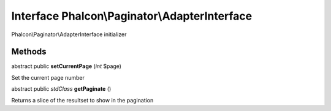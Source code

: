 Interface **Phalcon\\Paginator\\AdapterInterface**
==================================================

Phalcon\\Paginator\\AdapterInterface initializer


Methods
-------

abstract public  **setCurrentPage** (*int* $page)

Set the current page number



abstract public *stdClass*  **getPaginate** ()

Returns a slice of the resultset to show in the pagination



